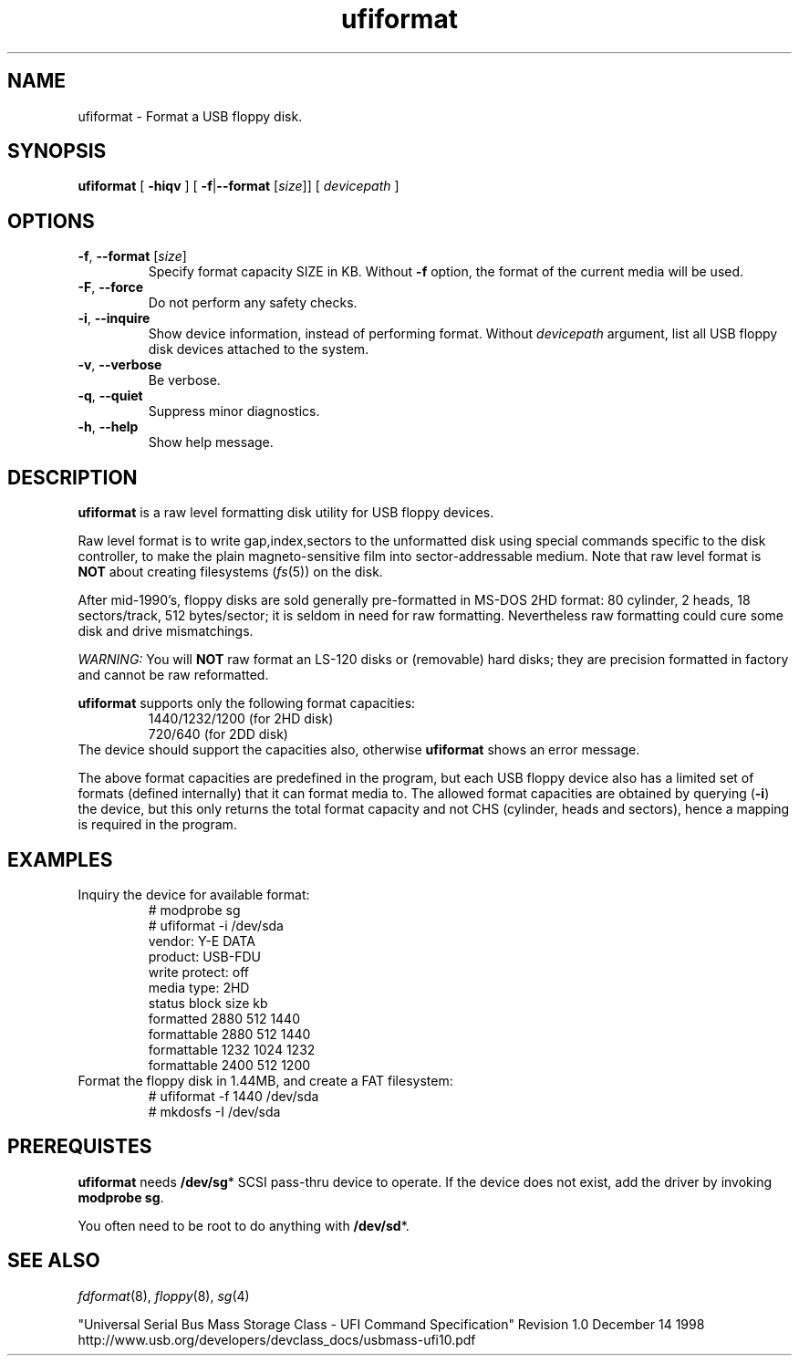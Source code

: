 ."
."
."
.TH ufiformat 8
.SH NAME
.ad l
.hy 0
.nf
ufiformat \- Format a USB floppy disk.
.SH SYNOPSIS
.B ufiformat
[ \fB\-hiqv\fP ]
[ \fB\-f\fR|\fB\-\-format\fP [\fIsize\fP\|]]
[
.I devicepath
]
.
.SH OPTIONS
.TP
\fB\-f\fP, \fB\-\-format\fP [\fIsize\fP\|]
Specify format capacity SIZE in KB.
Without \fB\-f\fP option, the format of the current media will be used.
.TP
.BR \-F , \ \-\-force
Do not perform any safety checks.
.TP
.BR \-i , \ \-\-inquire
Show device information, instead of performing format.
Without \fIdevicepath\fP argument, list all USB floppy disk devices
attached to the system.
.TP
.BR \-v , \ \-\-verbose
Be verbose.
.TP
.BR \-q , \ \-\-quiet
Suppress minor diagnostics.
.TP
.BR \-h , \ \-\-help
Show help message.
.
.SH DESCRIPTION
.B ufiformat
is a raw level formatting disk utility for USB floppy devices.
.PP
Raw level format is to write gap,index,sectors to the unformatted disk
using special commands specific to the disk controller,
to make the plain magneto-sensitive film into sector-addressable medium.
Note that raw level format is \fBNOT\fP about creating filesystems
(\fIfs\fP(5))
on the disk.
.PP
After mid-1990's, floppy disks are sold generally pre-formatted in
MS-DOS 2HD format:
80 cylinder, 2 heads, 18 sectors/track, 512 bytes/sector;
it is seldom in need for raw formatting.
Nevertheless raw formatting could cure some disk and drive mismatchings.
.PP
.I WARNING:
You will \fBNOT\fP raw format an LS-120 disks or (removable) hard disks;
they are precision formatted in factory and cannot be raw reformatted.
.PP
.B ufiformat
supports only the following format capacities:
.RS
   1440/1232/1200 (for 2HD disk)
   720/640        (for 2DD disk)
.RE
The device should support the capacities also,
otherwise \fBufiformat\fP shows an error message.

The above format capacities are predefined in the program, but
each USB floppy device also has a limited set of formats (defined internally)
that it can format media to.  The allowed format capacities are obtained by
querying
.RB ( \-i )
the device, but this only returns the total format capacity
and not CHS (cylinder, heads and sectors), hence a mapping is
required in the program.

."Currently it is known to work under the following environment.
."  * Plamo Linux 4.0.2(kernel 2.6) + YE-DATA USB-FDU(OEM)
."  * Plamo Linux 4.0.2(kernel 2.4) + YE-DATA USB-FDU(OEM)
."  * SuSE-10 + TEAC FD-05PUB(OEM)
."  * Linux Zaurus SL-C700(kernel 2.4) + REX-CFU1 + YE-DATA USB-FDU
."    (some kernel modules and recent libext2 are needed)
.SH EXAMPLES
.TP
Inquiry the device for available format:
.nf
# modprobe sg
# ufiformat \-i /dev/sda
vendor:  Y\-E DATA
product: USB-FDU
write protect: off
media type: 2HD
status      block size   kb
formatted    2880  512 1440
formattable  2880  512 1440
formattable  1232 1024 1232
formattable  2400  512 1200
.fi
.TP
Format the floppy disk in 1.44MB, and create a FAT filesystem:
.nf
# ufiformat \-f 1440 /dev/sda
# mkdosfs \-I /dev/sda
.fi
.
.SH PREREQUISTES
.B ufiformat
needs
.BR /dev/sg *
SCSI pass-thru device to operate.
If the device does not exist, add the driver by invoking
\fBmodprobe sg\fP.
.PP
You often need to be root to do anything with \fB/dev/sd\fP*.
.
.SH "SEE ALSO"
.IR fdformat (8),
.IR floppy (8),
.IR sg (4)
.PP
"Universal Serial Bus Mass Storage Class - UFI Command Specification"
Revision 1.0 December 14 1998
.br
http://www.usb.org/developers/devclass_docs/usbmass-ufi10.pdf


